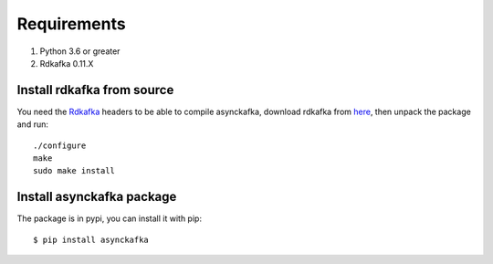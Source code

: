 Requirements
============

#. Python 3.6 or greater
#. Rdkafka 0.11.X

Install rdkafka from source
---------------------------

You need the Rdkafka_ headers to be able to compile asynckafka, download
rdkafka from here_, then unpack the package and run::

    ./configure
    make
    sudo make install

.. _here: https://github.com/edenhill/librdkafka/releases
.. _Rdkafka: https://github.com/edenhill/librdkafka

Install asynckafka package
--------------------------

The package is in pypi, you can install it with pip::

    $ pip install asynckafka
